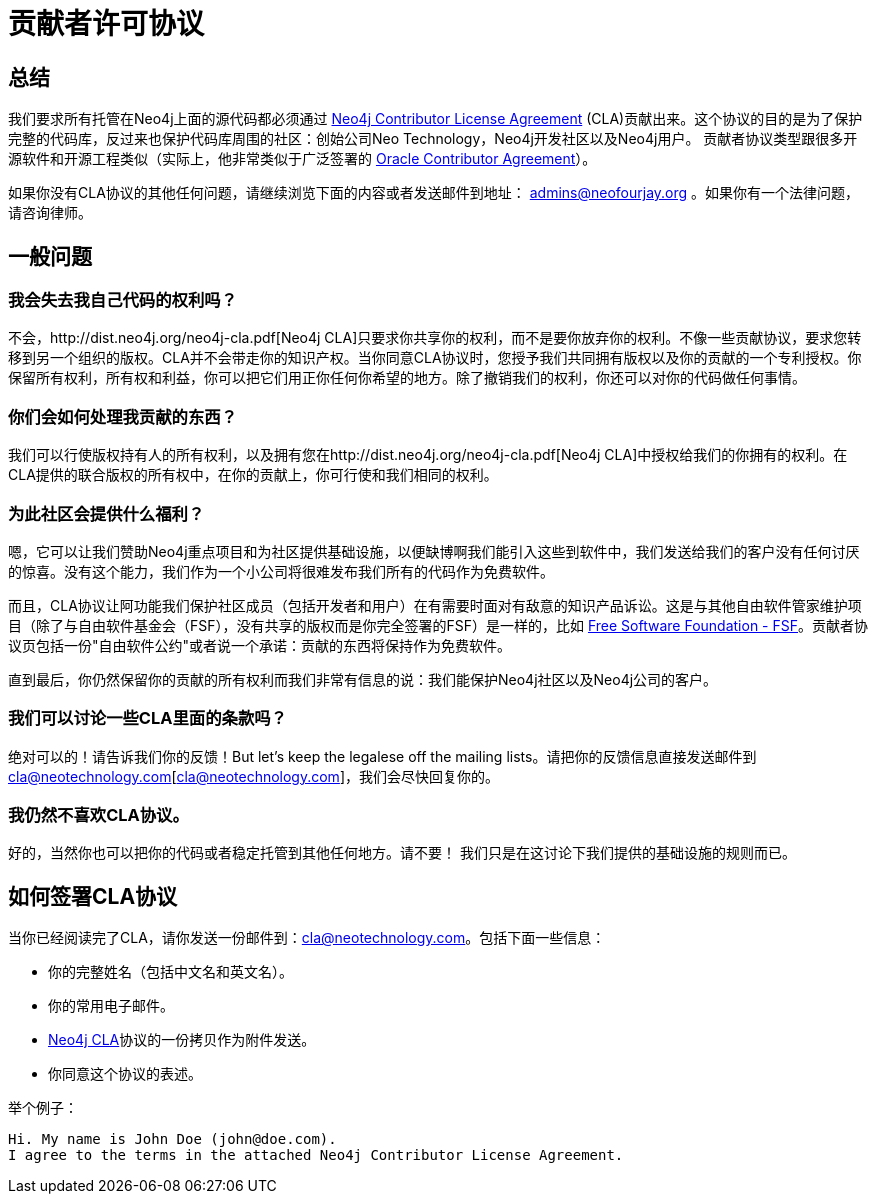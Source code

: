 [[cla]]
贡献者许可协议
=======

== 总结 ==

我们要求所有托管在Neo4j上面的源代码都必须通过 http://dist.neo4j.org/neo4j-cla.pdf[Neo4j Contributor License Agreement] (CLA)贡献出来。这个协议的目的是为了保护完整的代码库，反过来也保护代码库周围的社区：创始公司Neo Technology，Neo4j开发社区以及Neo4j用户。 贡献者协议类型跟很多开源软件和开源工程类似（实际上，他非常类似于广泛签署的 http://www.oracle.com/technetwork/community/oca-486395.html[Oracle Contributor Agreement]）。

如果你没有CLA协议的其他任何问题，请继续浏览下面的内容或者发送邮件到地址： admins@neofourjay.org 。如果你有一个法律问题，请咨询律师。

== 一般问题 ==

=== 我会失去我自己代码的权利吗？ ===

不会，http://dist.neo4j.org/neo4j-cla.pdf[Neo4j CLA]只要求你共享你的权利，而不是要你放弃你的权利。不像一些贡献协议，要求您转移到另一个组织的版权。CLA并不会带走你的知识产权。当你同意CLA协议时，您授予我们共同拥有版权以及你的贡献的一个专利授权。你保留所有权利，所有权和利益，你可以把它们用正你任何你希望的地方。除了撤销我们的权利，你还可以对你的代码做任何事情。

=== 你们会如何处理我贡献的东西？ ===

我们可以行使版权持有人的所有权利，以及拥有您在http://dist.neo4j.org/neo4j-cla.pdf[Neo4j CLA]中授权给我们的你拥有的权利。在CLA提供的联合版权的所有权中，在你的贡献上，你可行使和我们相同的权利。

=== 为此社区会提供什么福利？ ===

嗯，它可以让我们赞助Neo4j重点项目和为社区提供基础设施，以便缺博啊我们能引入这些到软件中，我们发送给我们的客户没有任何讨厌的惊喜。没有这个能力，我们作为一个小公司将很难发布我们所有的代码作为免费软件。

而且，CLA协议让阿功能我们保护社区成员（包括开发者和用户）在有需要时面对有敌意的知识产品诉讼。这是与其他自由软件管家维护项目（除了与自由软件基金会（FSF），没有共享的版权而是你完全签署的FSF）是一样的，比如 http://www.fsf.org[Free Software Foundation - FSF]。贡献者协议页包括一份"自由软件公约"或者说一个承诺：贡献的东西将保持作为免费软件。

直到最后，你仍然保留你的贡献的所有权利而我们非常有信息的说：我们能保护Neo4j社区以及Neo4j公司的客户。

=== 我们可以讨论一些CLA里面的条款吗？ ===

绝对可以的！请告诉我们你的反馈！But let's keep the legalese off the mailing lists。请把你的反馈信息直接发送邮件到 cla@neotechnology.com[cla@neotechnology.com]，我们会尽快回复你的。

=== 我仍然不喜欢CLA协议。 ===

好的，当然你也可以把你的代码或者稳定托管到其他任何地方。请不要！ 我们只是在这讨论下我们提供的基础设施的规则而已。

==  如何签署CLA协议 ==

当你已经阅读完了CLA，请你发送一份邮件到：cla@neotechnology.com。包括下面一些信息：

* 你的完整姓名（包括中文名和英文名）。
* 你的常用电子邮件。
* http://dist.neo4j.org/neo4j-cla.pdf[Neo4j CLA]协议的一份拷贝作为附件发送。
* 你同意这个协议的表述。

举个例子：

----
Hi. My name is John Doe (john@doe.com).
I agree to the terms in the attached Neo4j Contributor License Agreement.
----

